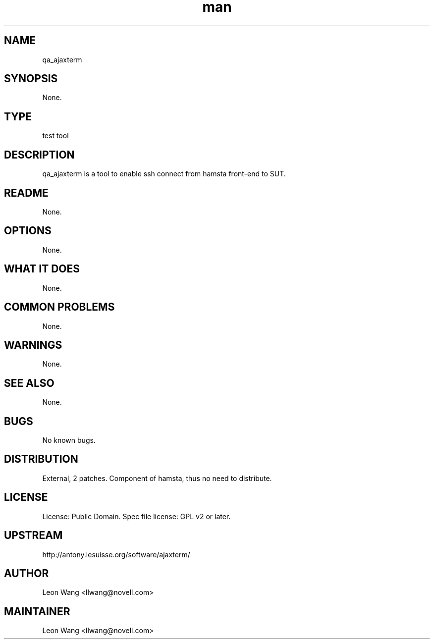 ." Manpage for qa_ajaxterm.
." Contact David Mulder <dmulder@novell.com> to correct errors or typos.
.TH man 8 "11 Jul 2011" "1.0" "qa_ajaxterm man page"
.SH NAME
qa_ajaxterm
.SH SYNOPSIS
None.
.SH TYPE
test tool
.SH DESCRIPTION
qa_ajaxterm is a tool to enable ssh connect from hamsta front-end to SUT.
.SH README
None. 
.SH OPTIONS
None.
.SH WHAT IT DOES
None.
.SH COMMON PROBLEMS
None.
.SH WARNINGS
None.
.SH SEE ALSO
None.
.SH BUGS
No known bugs.
.SH DISTRIBUTION
External, 2 patches. Component of hamsta, thus no need to distribute.
.SH LICENSE
License: Public Domain. Spec file license: GPL v2 or later.
.SH UPSTREAM
http://antony.lesuisse.org/software/ajaxterm/
.SH AUTHOR
Leon Wang <llwang@novell.com>
.SH MAINTAINER
Leon Wang <llwang@novell.com>
